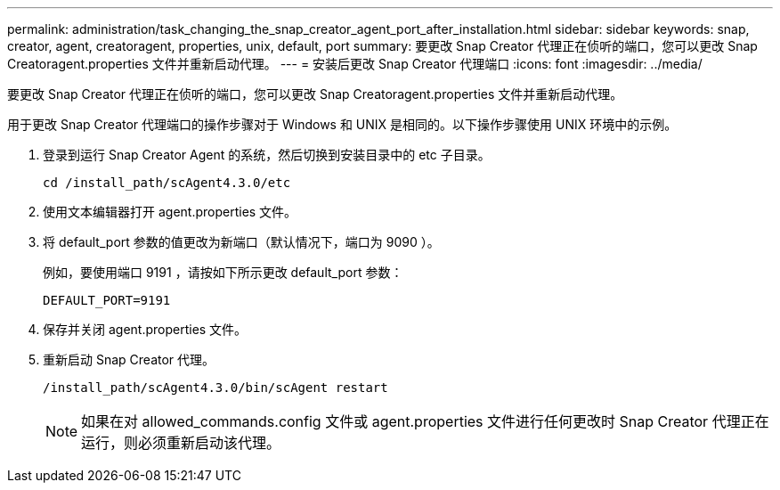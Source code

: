 ---
permalink: administration/task_changing_the_snap_creator_agent_port_after_installation.html 
sidebar: sidebar 
keywords: snap, creator, agent, creatoragent, properties, unix, default, port 
summary: 要更改 Snap Creator 代理正在侦听的端口，您可以更改 Snap Creatoragent.properties 文件并重新启动代理。 
---
= 安装后更改 Snap Creator 代理端口
:icons: font
:imagesdir: ../media/


[role="lead"]
要更改 Snap Creator 代理正在侦听的端口，您可以更改 Snap Creatoragent.properties 文件并重新启动代理。

用于更改 Snap Creator 代理端口的操作步骤对于 Windows 和 UNIX 是相同的。以下操作步骤使用 UNIX 环境中的示例。

. 登录到运行 Snap Creator Agent 的系统，然后切换到安装目录中的 etc 子目录。
+
[listing]
----
cd /install_path/scAgent4.3.0/etc
----
. 使用文本编辑器打开 agent.properties 文件。
. 将 default_port 参数的值更改为新端口（默认情况下，端口为 9090 ）。
+
例如，要使用端口 9191 ，请按如下所示更改 default_port 参数：

+
[listing]
----
DEFAULT_PORT=9191
----
. 保存并关闭 agent.properties 文件。
. 重新启动 Snap Creator 代理。
+
[listing]
----
/install_path/scAgent4.3.0/bin/scAgent restart
----
+

NOTE: 如果在对 allowed_commands.config 文件或 agent.properties 文件进行任何更改时 Snap Creator 代理正在运行，则必须重新启动该代理。


